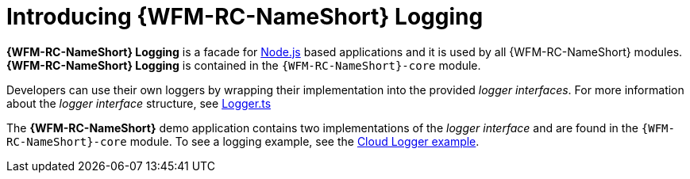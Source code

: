 [id='{context}-con-logging']
= Introducing {WFM-RC-NameShort} Logging

*{WFM-RC-NameShort} Logging* is a facade for link:https://nodejs.org[Node.js] based applications and it is used by all {WFM-RC-NameShort} modules.
*{WFM-RC-NameShort} Logging* is contained in the `{WFM-RC-NameShort}-core` module.

Developers can use their own loggers by wrapping their implementation into the provided _logger interfaces_.
For more information about the _logger interface_ structure, see link:{WFM-RC-CoreURL}{WFM-RC-Branch}/cloud/logger/src/Logger.ts[Logger.ts]

The *{WFM-RC-NameShort}* demo application contains two implementations of the _logger interface_ and are found in the `{WFM-RC-NameShort}-core` module.
To see a logging example, see the link:{WFM-RC-CoreURL}{WFM-RC-Branch}/cloud/logger/example/index.ts[Cloud Logger example].
